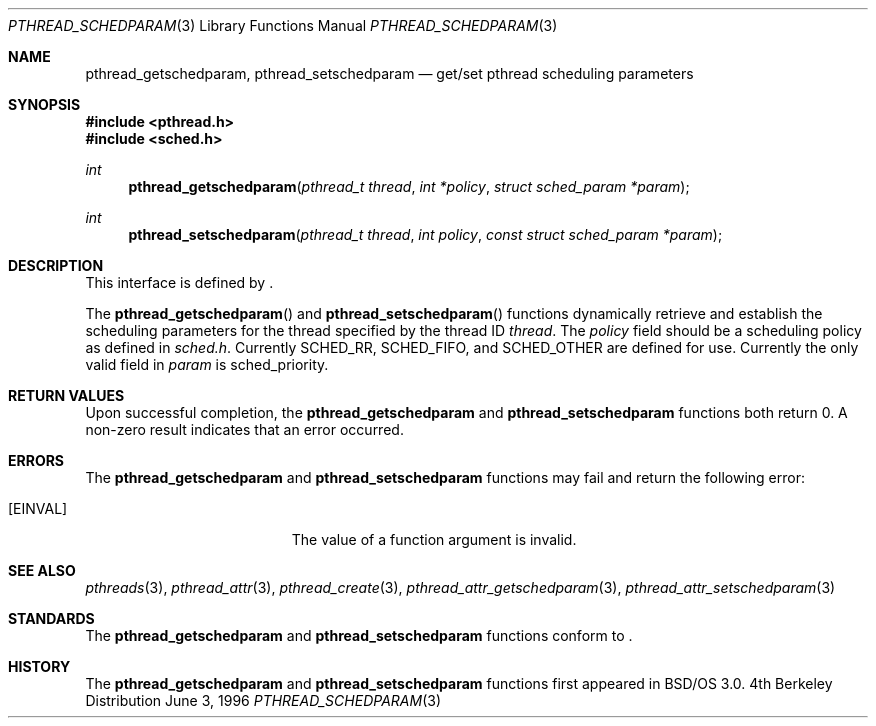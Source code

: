 .\"
.\" Copyright (c) 1996 Berkeley Software Design, Inc. All rights reserved.
.\" The Berkeley Software Design Inc. software License Agreement specifies
.\" the terms and conditions for redistribution.
.\"
.\" BSDI pthread_schedparam.3,v 1.3 1996/12/12 03:03:46 donn Exp
.\" 
.Dd June 3, 1996
.Dt PTHREAD_SCHEDPARAM 3
.Os BSD 4
.Sh NAME
.Nm pthread_getschedparam ,
.Nm pthread_setschedparam 
.Nd get/set pthread scheduling parameters
.Sh SYNOPSIS
.Fd #include <pthread.h>
.Fd #include <sched.h>
.Ft int
.Fn pthread_getschedparam "pthread_t thread" "int *policy" "struct sched_param *param"
.Ft int
.Fn pthread_setschedparam "pthread_t thread" "int policy" "const struct sched_param *param"
.Sh DESCRIPTION
.Pp
This interface is defined by
.St -p1003.1c .
.Pp
The 
.Fn pthread_getschedparam
and
.Fn pthread_setschedparam
functions dynamically retrieve and establish the scheduling 
parameters for the thread specified by the thread ID
.Fa thread .
The 
.Fa policy
field should be a scheduling policy as defined in 
.Pa sched.h .
Currently
.Dv SCHED_RR ,
.Dv SCHED_FIFO ,
and
.Dv SCHED_OTHER
are defined for use.
Currently the only valid field in 
.Fa param
is
.Dv sched_priority .
.Sh RETURN VALUES
Upon successful completion, the
.Nm pthread_getschedparam
and
.Nm pthread_setschedparam
functions both return 0.  A non-zero result indicates
that an error occurred.
.Sh ERRORS
The
.Nm pthread_getschedparam
and
.Nm pthread_setschedparam
functions may fail and return the following error:
.Bl -tag -width Er
.It Bq Er EINVAL
The value of a function argument is invalid.
.El
.Sh SEE ALSO
.Xr pthreads 3 ,
.Xr pthread_attr 3 ,
.Xr pthread_create 3 ,
.Xr pthread_attr_getschedparam 3 ,
.Xr pthread_attr_setschedparam 3
.Sh STANDARDS
The
.Nm pthread_getschedparam
and
.Nm pthread_setschedparam
functions conform to
.St -p1003.1c .
.Sh HISTORY
The
.Nm pthread_getschedparam
and
.Nm pthread_setschedparam
functions first appeared in BSD/OS 3.0.
